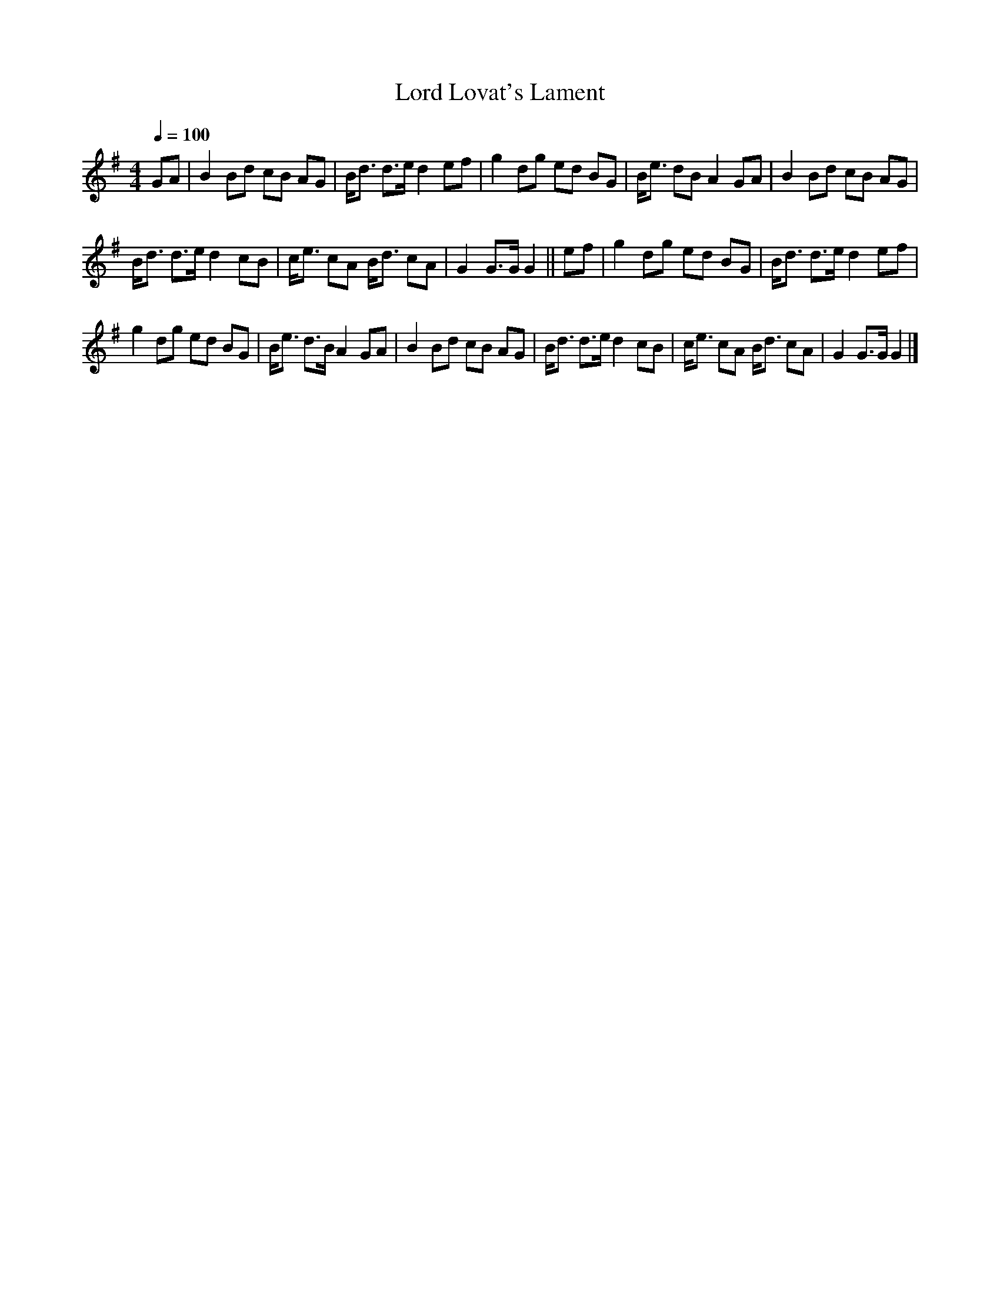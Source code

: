 X:41
T:Lord Lovat's Lament
M:4/4
Q:1/4=100
L:1/8
K:G
%%MIDI channel 1
%%MIDI program 72
%%MIDI transpose 8
%%MIDI grace 1/8
%%MIDI ratio 3 1
GA|B2 Bd cB AG|B<d d>e d2 ef|g2 dg ed BG|B<e dB A2 GA|B2 Bd cB AG|
B<d d>e d2 cB|c<e cA B<d cA|G2 G>G G2||ef|g2 dg ed BG|B<d d>e d2 ef|
g2 dg ed BG|B<e d>B A2 GA|B2 Bd cB AG|B<d d>e d2 cB|c<e cA B<d cA|G2 G>G G2|]
